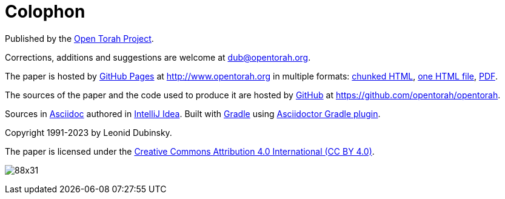 [#colophon]
[colophon]
= Colophon

Published by the http://www.opentorah.org[Open Torah Project].

Corrections, additions and suggestions are welcome at dub@opentorah.org.

The paper is hosted by
https://pages.github.com/[GitHub Pages] at
http://www.opentorah.org in multiple formats:
link:/paper/calendar/calendar.html[chunked HTML],
link:/paper/calendar.html[one HTML file],
link:/paper/calendar.pdf[PDF].

The sources of the paper and the code used to produce it are hosted by https://github.com[GitHub] at
https://github.com/opentorah/opentorah.

Sources in https://docs.asciidoctor.org[Asciidoc] authored in
https://www.jetbrains.com/idea/[IntelliJ Idea].
Built with https://gradle.org/[Gradle] using
https://asciidoctor.github.io/asciidoctor-gradle-plugin/development-3.x/user-guide/[Asciidoctor Gradle plugin].

Copyright 1991-2023 by Leonid Dubinsky.

The paper is licensed under the
https://creativecommons.org/licenses/by/4.0//[Creative Commons Attribution 4.0 International (CC BY 4.0)].

image:https://licensebuttons.net/l/by/3.0/88x31.png[]
